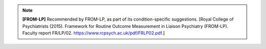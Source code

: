 ..  documentation/source/tasks/include_from_lp_specific.rst

..  Copyright (C) 2012-2018 Rudolf Cardinal (rudolf@pobox.com).
    .
    This file is part of CamCOPS.
    .
    CamCOPS is free software: you can redistribute it and/or modify
    it under the terms of the GNU General Public License as published by
    the Free Software Foundation, either version 3 of the License, or
    (at your option) any later version.
    .
    CamCOPS is distributed in the hope that it will be useful,
    but WITHOUT ANY WARRANTY; without even the implied warranty of
    MERCHANTABILITY or FITNESS FOR A PARTICULAR PURPOSE. See the
    GNU General Public License for more details.
    .
    You should have received a copy of the GNU General Public License
    along with CamCOPS. If not, see <http://www.gnu.org/licenses/>.

.. note::
    **[FROM-LP]** Recommended by FROM-LP, as part of its
    condition-specific suggestions. [Royal College of Psychiatrists (2015).
    Framework for Routine Outcome Measurement in Liaison Psychiatry (FROM-LP).
    Faculty report FR/LP/02. https://www.rcpsych.ac.uk/pdf/FRLP02.pdf.]
